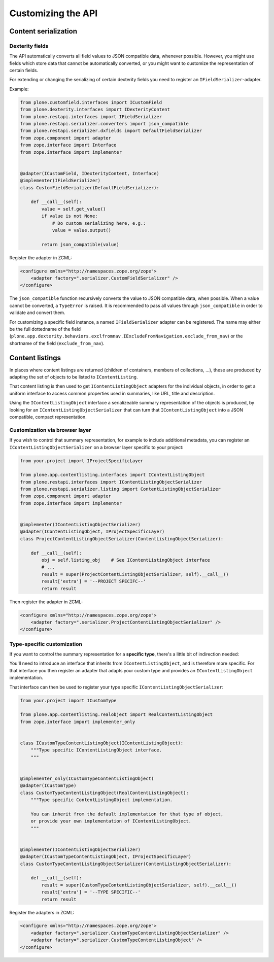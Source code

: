 
=====================
 Customizing the API
=====================

Content serialization
=====================

Dexterity fields
----------------

The API automatically converts all field values to JSON compatible
data, whenever possible.
However, you might use fields which store data that cannot be automatically
converted, or you might want to customize the representation of certain
fields.

For extending or changing the serializing of certain dexterity fields you
need to register an ``IFieldSerializer``-adapter.

Example:

.. code:: python

    from plone.customfield.interfaces import ICustomField
    from plone.dexterity.interfaces import IDexterityContent
    from plone.restapi.interfaces import IFieldSerializer
    from plone.restapi.serializer.converters import json_compatible
    from plone.restapi.serializer.dxfields import DefaultFieldSerializer
    from zope.component import adapter
    from zope.interface import Interface
    from zope.interface import implementer


    @adapter(ICustomField, IDexterityContent, Interface)
    @implementer(IFieldSerializer)
    class CustomFieldSerializer(DefaultFieldSerializer):

        def __call__(self):
            value = self.get_value()
            if value is not None:
                # Do custom serializing here, e.g.:
                value = value.output()

            return json_compatible(value)


Register the adapter in ZCML:

.. code:: xml

    <configure xmlns="http://namespaces.zope.org/zope">
        <adapter factory=".serializer.CustomFieldSerializer" />
    </configure>


The ``json_compatible`` function recursively converts the value
to JSON compatible data, when possible.
When a value cannot be converted, a ``TypeError`` is raised.
It is recommended to pass all values through ``json_compatible``
in order to validate and convert them.

For customizing a specific field instance, a named ``IFieldSerializer``
adapter can be registered. The name may either be the full dottedname
of the field
(``plone.app.dexterity.behaviors.exclfromnav.IExcludeFromNavigation.exclude_from_nav``)
or the shortname of the field (``exclude_from_nav``).


Content listings
================

In places where content listings are returned (children of containers, members
of collections, ...), these are produced by adapting the set of objects to be
listed to ``IContentListing``.

That content listing is then used to get ``IContentListingObject`` adapters
for the individual objects, in order to get a uniform interface to access
common properties used in summaries, like URL, title and description.

Using the ``IContentListingObject`` interface a serializeable summary
representation of the objects is produced, by looking for an
``IContentListingObjectSerializer`` that can turn that
``IContentListingObject`` into a JSON compatible, compact representation.


Customization via browser layer
-------------------------------

If you wish to control that summary representation, for example to include
additional metadata, you can register an ``IContentListingObjectSerializer``
on a browser layer specific to your project:

.. code:: python

    from your.project import IProjectSpecificLayer

    from plone.app.contentlisting.interfaces import IContentListingObject
    from plone.restapi.interfaces import IContentListingObjectSerializer
    from plone.restapi.serializer.listing import ContentListingObjectSerializer
    from zope.component import adapter
    from zope.interface import implementer


    @implementer(IContentListingObjectSerializer)
    @adapter(IContentListingObject, IProjectSpecificLayer)
    class ProjectContentListingObjectSerializer(ContentListingObjectSerializer):

        def __call__(self):
            obj = self.listing_obj    # See IContentListingObject interface
            # ...
            result = super(ProjectContentListingObjectSerializer, self).__call__()
            result['extra'] = '--PROJECT SPECIFC--'
            return result

Then register the adapter in ZCML:

.. code:: xml

    <configure xmlns="http://namespaces.zope.org/zope">
        <adapter factory=".serializer.ProjectContentListingObjectSerializer" />
    </configure>


Type-specific customization
---------------------------

If you want to control the summary representation for a **specific type**,
there's a little bit of indirection needed:

You'll need to introduce an interface that inherits from
``IContentListingObject``, and is therefore more specific. For that interface
you then register an adapter that adapts your custom type and provides an
``IContentListingObject`` implementation.

That interface can then be used to register your type specific
``IContentListingObjectSerializer``:

.. code:: python

    from your.project import ICustomType

    from plone.app.contentlisting.realobject import RealContentListingObject
    from zope.interface import implementer_only


    class ICustomTypeContentListingObject(IContentListingObject):
        """Type specific IContentListingObject interface.
        """


    @implementer_only(ICustomTypeContentListingObject)
    @adapter(ICustomType)
    class CustomTypeContentListingObject(RealContentListingObject):
        """Type specific ContentListingObject implementation.

        You can inherit from the default implementation for that type of object,
        or provide your own implementation of IContentListingObject.
        """


    @implementer(IContentListingObjectSerializer)
    @adapter(ICustomTypeContentListingObject, IProjectSpecificLayer)
    class CustomTypeContentListingObjectSerializer(ContentListingObjectSerializer):

        def __call__(self):
            result = super(CustomTypeContentListingObjectSerializer, self).__call__()
            result['extra'] = '--TYPE SPECIFIC--'
            return result

Register the adapters in ZCML:

.. code:: xml

    <configure xmlns="http://namespaces.zope.org/zope">
        <adapter factory=".serializer.CustomTypeContentListingObjectSerializer" />
        <adapter factory=".serializer.CustomTypeContentListingObject" />
    </configure>
